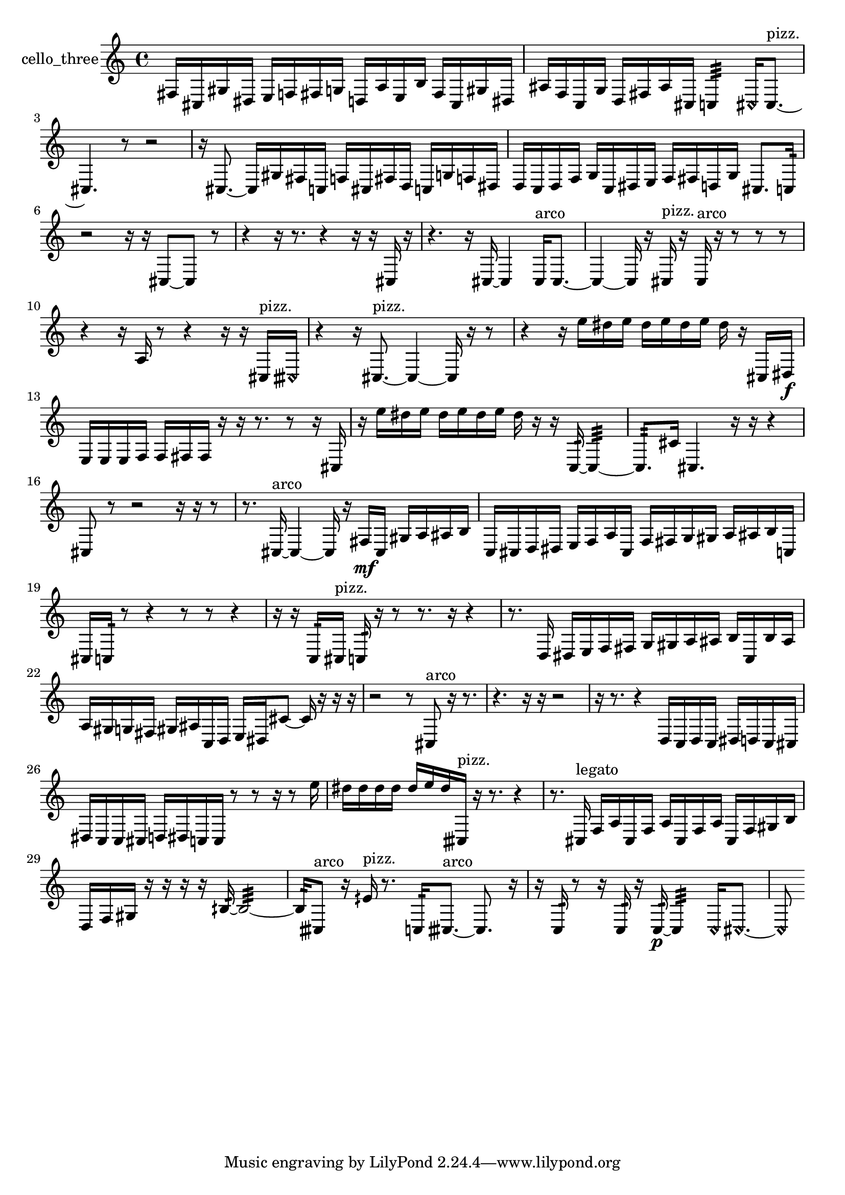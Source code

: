 % [notes] external for Pure Data
% development-version July 14, 2014 
% by Jaime E. Oliver La Rosa
% la.rosa@nyu.edu
% @ the Waverly Labs in NYU MUSIC FAS
% Open this file with Lilypond
% more information is available at lilypond.org
% Released under the GNU General Public License.

% HEADERS

glissandoSkipOn = {
  \override NoteColumn.glissando-skip = ##t
  \hide NoteHead
  \hide Accidental
  \hide Tie
  \override NoteHead.no-ledgers = ##t
}

glissandoSkipOff = {
  \revert NoteColumn.glissando-skip
  \undo \hide NoteHead
  \undo \hide Tie
  \undo \hide Accidental
  \revert NoteHead.no-ledgers
}
cello_three_part = {

  \time 4/4

  \clef treble 
  % ________________________________________bar 1 :
  fis16  cis16  gis16  dis16 
  e16  f16  fis16  g16 
  d16  a16  e16  b16 
  fis16  cis16  gis16  dis16  |
  % ________________________________________bar 2 :
  ais16  f16  c16  g16 
  d16  fis16  ais16  cis16 
  c4:32 
  \once \override NoteHead.style = #'harmonic cis16  cis8.~^\markup {pizz. }  |
  % ________________________________________bar 3 :
  cis4. 
  r8 
  r2  |
  % ________________________________________bar 4 :
  r16  cis8.~ 
  cis16  gis16  fis16  c16 
  f16  cis16  fis16  d16 
  c16  g16  f16  dis16  |
  % ________________________________________bar 5 :
  d16  c16  d16  f16 
  g16  c16  dis16  e16 
  f16  fis16  d16  g16 
  cis8.  c16:32  |
  % ________________________________________bar 6 :
  r2 
  r16  r16  cis8~ 
  cis8  r8  |
  % ________________________________________bar 7 :
  r4 
  r16  r8. 
  r4 
  r16  r16  cis16  r16  |
  % ________________________________________bar 8 :
  r4. 
  r16  cis16~ 
  cis4 
  cis16^\markup {arco }  cis8.~  |
  % ________________________________________bar 9 :
  cis4~ 
  cis16  r16  cis16^\markup {pizz. }  r16 
  cis16^\markup {arco }  r16  r8 
  r8  r8  |
  % ________________________________________bar 10 :
  r4 
  r16  a16  r8 
  r4 
  r16  r16  cis16^\markup {pizz. }  \once \override NoteHead.style = #'harmonic cisih16  |
  % ________________________________________bar 11 :
  r4 
  r16  cis8.~^\markup {pizz. } 
  cis4~ 
  cis16  r16  r8  |
  % ________________________________________bar 12 :
  r4 
  r16  e''16  dis''16  e''16 
  dis''16  e''16  dis''16  e''16 
  dis''16  r16  cis16  dis16\f  |
  % ________________________________________bar 13 :
  e16  e16  e16  f16 
  f16  fis16  fis16  r16 
  r16  r8. 
  r8  r16  cis16  |
  % ________________________________________bar 14 :
  r16  e''16  dis''16  e''16 
  dis''16  e''16  dis''16  e''16 
  dis''16  r16  r16  c16:32~ 
  c4:32~  |
  % ________________________________________bar 15 :
  c8.:32  cis'16 
  cis4. 
  r16  r16 
  r4  |
  % ________________________________________bar 16 :
  cis8  r8 
  r2 
  r16  r16  r8  |
  % ________________________________________bar 17 :
  r8.  cis16~^\markup {arco } 
  cis4~ 
  cis16  r16  fis16\mf  cis16 
  gis16  a16  ais16  b16  |
  % ________________________________________bar 18 :
  c16  cis16  d16  dis16 
  e16  f16  a16  cis16 
  f16  fis16  g16  gis16 
  a16  ais16  b16  c16  |
  % ________________________________________bar 19 :
  cis16  c16:32  r8 
  r4 
  r8  r8 
  r4  |
  % ________________________________________bar 20 :
  r16  r16  c16:32  cis16^\markup {pizz. } 
  c16:32  r16  r8 
  r8.  r16 
  r4  |
  % ________________________________________bar 21 :
  r8.  d16 
  dis16  e16  f16  fis16 
  g16  gis16  a16  ais16 
  b16  c16  b16  ais16  |
  % ________________________________________bar 22 :
  a16  gis16  g16  fis16 
  gis16  ais16  c16  d16 
  e16  dis16  cis'8~ 
  cis'16  r16  r16  r16  |
  % ________________________________________bar 23 :
  r2 
  r8  cis8^\markup {arco } 
  r16  r8.  |
  % ________________________________________bar 24 :
  r4. 
  r16  r16 
  r2  |
  % ________________________________________bar 25 :
  r16  r8. 
  r4 
  d16  c16  d16  c16 
  dis16  d16  c16  cis16  |
  % ________________________________________bar 26 :
  dis16  c16  c16  cis16 
  d16  dis16  c16  c16 
  r8  r8 
  r16  r8  e''16  |
  % ________________________________________bar 27 :
  dis''16  dis''16  dis''16  dis''16 
  dis''16  e''16  dis''16  cisih16^\markup {pizz. } 
  r16  r8. 
  r4  |
  % ________________________________________bar 28 :
  r8.  cis16^\markup {legato } 
  f16  a16  cis16  f16 
  a16  cis16  f16  a16 
  cis16  f16  gis16  b16  |
  % ________________________________________bar 29 :
  d16  f16  gis16  r16 
  r16  r16  r16  bih16:32~ 
  bih2:32~  |
  % ________________________________________bar 30 :
  bih16:32  cisih8^\markup {arco }  r16 
  eih'16^\markup {pizz. }  r8. 
  c16:32  cisih8.~^\markup {arco } 
  cisih8.  r16  |
  % ________________________________________bar 31 :
  r16  c16:32  r8 
  r16  c16:32  r16  c16:32~\p 
  c4:32 
  \once \override NoteHead.style = #'harmonic c16  \once \override NoteHead.style = #'harmonic cis8.~  |
  % ________________________________________bar 32 :
  \once \override NoteHead.style = #'harmonic cis8 
}

\score {
  \new Staff \with { instrumentName = "cello_three" } {
    \new Voice {
      \cello_three_part
    }
  }
  \layout {
    \mergeDifferentlyHeadedOn
    \mergeDifferentlyDottedOn
    \set harmonicDots = ##t
    \override Glissando.thickness = #4
    \set Staff.pedalSustainStyle = #'mixed
    \override TextSpanner.bound-padding = #1.0
    \override TextSpanner.bound-details.right.padding = #1.3
    \override TextSpanner.bound-details.right.stencil-align-dir-y = #CENTER
    \override TextSpanner.bound-details.left.stencil-align-dir-y = #CENTER
    \override TextSpanner.bound-details.right-broken.text = ##f
    \override TextSpanner.bound-details.left-broken.text = ##f
    \override Glissando.minimum-length = #4
    \override Glissando.springs-and-rods = #ly:spanner::set-spacing-rods
    \override Glissando.breakable = ##t
    \override Glissando.after-line-breaking = ##t
    \set baseMoment = #(ly:make-moment 1/8)
    \set beatStructure = 2,2,2,2
    #(set-default-paper-size "a4")
  }
  \midi { }
}

\version "2.19.49"
% notes Pd External version testing 
